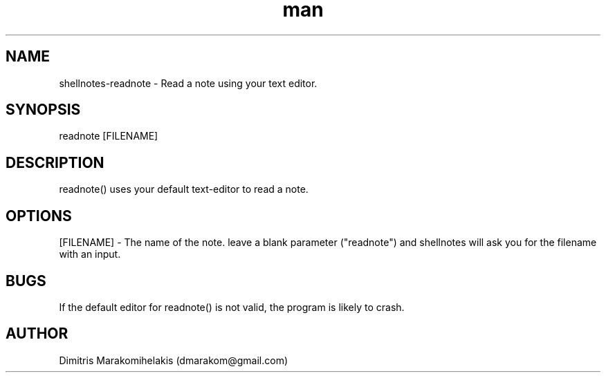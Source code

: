 .\" Manpage for readnote.
.\" Contact dmarakom@gmail.com to correct errors or typos.
.TH man 8 "30/12/2020" "" "readnote man page"
.SH NAME
shellnotes-readnote \- Read a note using your text editor.
.SH SYNOPSIS
readnote [FILENAME]
.SH DESCRIPTION
readnote() uses your default text-editor to read a note.
.SH OPTIONS
[FILENAME] \- The name of the note.
leave a blank parameter ("readnote") and shellnotes will ask you for the filename with an input.
.SH BUGS
If the default editor for readnote() is not valid, the program is likely to crash.
.SH AUTHOR
Dimitris Marakomihelakis (dmarakom@gmail.com)